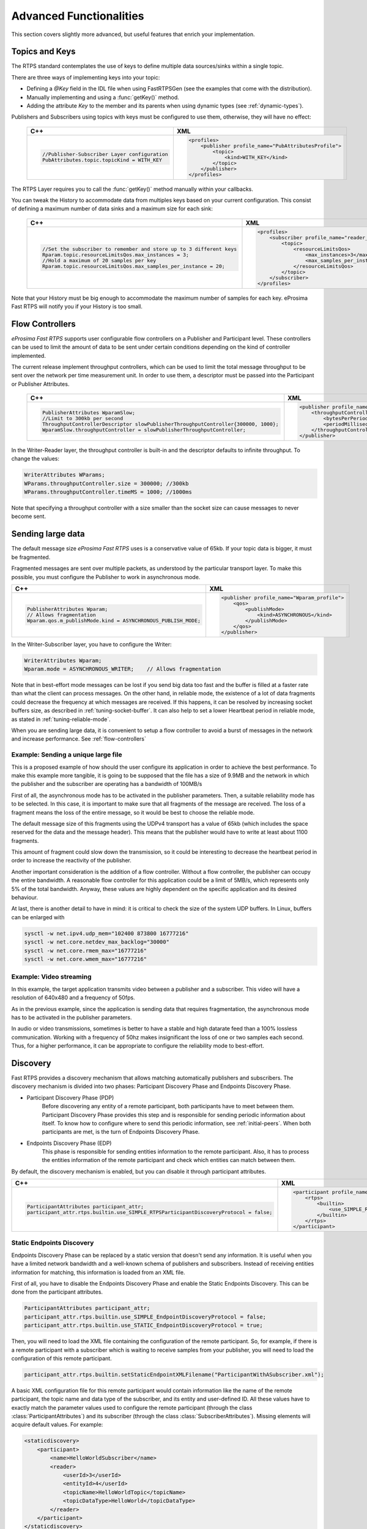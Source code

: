 Advanced Functionalities
========================


This section covers slightly more advanced, but useful features that enrich your implementation.


Topics and Keys
---------------

The RTPS standard contemplates the use of keys to define multiple data sources/sinks within a single topic.

There are three ways of implementing keys into your topic:

* Defining a `@Key` field in the IDL file when using FastRTPSGen (see the examples that come with the distribution).
* Manually implementing and using a :func:`getKey()` method.
* Adding the attribute `Key` to the member and its parents when using dynamic types (see :ref:`dynamic-types`).

Publishers and Subscribers using topics with keys must be configured to use them, otherwise, they will have no effect:

    +---------------------------------------------------------------------------------+--------------------------------------------------------------------+
    | C++                                                                             | XML                                                                |
    +=================================================================================+====================================================================+
    | .. code-block:: c++                                                             | .. code-block:: xml                                                |
    |                                                                                 |                                                                    |
    |     //Publisher-Subscriber Layer configuration                                  |     <profiles>                                                     |
    |     PubAttributes.topic.topicKind = WITH_KEY                                    |         <publisher profile_name="PubAttributesProfile">            |
    |                                                                                 |             <topic>                                                |
    |                                                                                 |                 <kind>WITH_KEY</kind>                              |
    |                                                                                 |             </topic>                                               |
    |                                                                                 |         </publisher>                                               |
    |                                                                                 |     </profiles>                                                    |
    +---------------------------------------------------------------------------------+--------------------------------------------------------------------+

The RTPS Layer requires you to call the :func:`getKey()` method manually within your callbacks.

You can tweak the History to accommodate data from multiples keys based on your current configuration. This consist of defining a maximum number of data sinks and a maximum size for each sink:

    +---------------------------------------------------------------------------------+---------------------------------------------------------------------------------+
    | C++                                                                             | XML                                                                             |
    +=================================================================================+=================================================================================+
    | .. code-block:: c++                                                             | .. code-block:: xml                                                             |
    |                                                                                 |                                                                                 |
    |     //Set the subscriber to remember and store up to 3 different keys           |     <profiles>                                                                  |
    |     Rparam.topic.resourceLimitsQos.max_instances = 3;                           |         <subscriber profile_name="reader_profile">                              |
    |     //Hold a maximum of 20 samples per key                                      |             <topic>                                                             |
    |     Rparam.topic.resourceLimitsQos.max_samples_per_instance = 20;               |                 <resourceLimitsQos>                                             |
    |                                                                                 |                     <max_instances>3</max_instances>                            |
    |                                                                                 |                     <max_samples_per_instance>20</max_samples_per_instance>     |
    |                                                                                 |                 </resourceLimitsQos>                                            |
    |                                                                                 |             </topic>                                                            |
    |                                                                                 |         </subscriber>                                                           |
    |                                                                                 |     </profiles>                                                                 |
    |                                                                                 |                                                                                 |
    +---------------------------------------------------------------------------------+---------------------------------------------------------------------------------+

Note that your History must be big enough to accommodate the maximum number of samples for each key. eProsima Fast RTPS will notify you if your History is too small.

.. _flow-controllers:

Flow Controllers
----------------

*eProsima Fast RTPS* supports user configurable flow controllers on a Publisher and Participant level. These
controllers can be used to limit the amount of data to be sent under certain conditions depending on the
kind of controller implemented.

The current release implement throughput controllers, which can be used to limit the total message throughput to be sent
over the network per time measurement unit. In order to use them, a descriptor must be passed into the Participant
or Publisher Attributes.

    +------------------------------------------------------------------------------------+---------------------------------------------------------------------------------+
    | C++                                                                                | XML                                                                             |
    +====================================================================================+=================================================================================+
    | .. code-block:: c++                                                                | .. code-block:: xml                                                             |
    |                                                                                    |                                                                                 |
    |     PublisherAttributes WparamSlow;                                                |     <publisher profile_name="WparamSlow_profile">                               |
    |     //Limit to 300kb per second                                                    |         <throughputController>                                                  |
    |     ThroughputControllerDescriptor slowPublisherThroughputController{300000, 1000};|             <bytesPerPeriod>300000</bytesPerPeriod>                             |
    |     WparamSlow.throughputController = slowPublisherThroughputController;           |             <periodMillisecs>1000</periodMillisecs>                             |
    |                                                                                    |         </throughputController>                                                 |
    |                                                                                    |     </publisher>                                                                |
    |                                                                                    |                                                                                 |
    +------------------------------------------------------------------------------------+---------------------------------------------------------------------------------+


In the Writer-Reader layer, the throughput controller is built-in and the descriptor defaults to infinite throughput.
To change the values:

.. code-block:: c++

    WriterAttributes WParams;
    WParams.throughputController.size = 300000; //300kb
    WParams.throughputController.timeMS = 1000; //1000ms

Note that specifying a throughput controller with a size smaller than the socket size can cause messages to never become sent.

Sending large data
------------------

The default message size *eProsima Fast RTPS* uses is a conservative value of 65kb.
If your topic data is bigger, it must be fragmented.

Fragmented messages are sent over multiple packets, as understood by the particular transport layer.
To make this possible, you must configure the Publisher to work in asynchronous mode.

+------------------------------------------------------------------------------------+---------------------------------------------------------------------------------+
| C++                                                                                | XML                                                                             |
+====================================================================================+=================================================================================+
| .. code-block:: c++                                                                | .. code-block:: xml                                                             |
|                                                                                    |                                                                                 |
|     PublisherAttributes Wparam;                                                    |     <publisher profile_name="Wparam_profile">                                   |
|     // Allows fragmentation                                                        |         <qos>                                                                   |
|     Wparam.qos.m_publishMode.kind = ASYNCHRONOUS_PUBLISH_MODE;                     |             <publishMode>                                                       |
|                                                                                    |                 <kind>ASYNCHRONOUS</kind>                                       |
|                                                                                    |             </publishMode>                                                      |
|                                                                                    |         </qos>                                                                  |
|                                                                                    |     </publisher>                                                                |
|                                                                                    |                                                                                 |
+------------------------------------------------------------------------------------+---------------------------------------------------------------------------------+

In the Writer-Subscriber layer, you have to configure the Writer:

.. code-block:: c++

    WriterAttributes Wparam;
    Wparam.mode = ASYNCHRONOUS_WRITER;    // Allows fragmentation

Note that in best-effort mode messages can be lost if you send big data too fast and the buffer is filled at a faster
rate than what the client can process messages.
On the other hand, in reliable mode, the existence of a lot of data fragments could decrease the frequency at which
messages are received.
If this happens, it can be resolved by increasing socket buffers size, as described in :ref:`tuning-socket-buffer`.
It can also help to set a lower Heartbeat period in reliable mode, as stated in :ref:`tuning-reliable-mode`.

When you are sending large data, it is convenient to setup a flow controller to avoid a burst of messages in the network
and increase performance.
See :ref:`flow-controllers`

Example: Sending a unique large file
^^^^^^^^^^^^^^^^^^^^^^^^^^^^^^^^^^^^

This is a proposed example of how should the user configure its application in order to achieve the best performance. To make this example more tangible, it is going to be supposed that the file has a size of 9.9MB and the network in which the publisher and the subscriber are operating has a bandwidth of 100MB/s

First of all, the asynchronous mode has to be activated in the publisher parameters. Then, a suitable reliability mode has to be selected. In this case, it is important to make sure that all fragments of the message are received. The loss of a fragment means the loss of the entire message, so it would be best to choose the reliable mode.

The default message size of this fragments using the UDPv4 transport has a value of 65kb (which includes the space
reserved for the data and the message header).
This means that the publisher would have to write at least about 1100 fragments.

This amount of fragment could slow down the transmission, so it could be interesting to decrease the heartbeat period in order to increase the reactivity of the publisher.

Another important consideration is the addition of a flow controller. Without a flow controller, the publisher can occupy the entire bandwidth. A reasonable flow controller for this application could be a limit of 5MB/s, which represents only 5% of the total bandwidth. Anyway, these values are highly dependent on the specific application and its desired behaviour.

At last, there is another detail to have in mind: it is critical to check the size of the system UDP buffers. In Linux, buffers can be enlarged with

.. code-block:: bash

    sysctl -w net.ipv4.udp_mem="102400 873800 16777216"
    sysctl -w net.core.netdev_max_backlog="30000"
    sysctl -w net.core.rmem_max="16777216"
    sysctl -w net.core.wmem_max="16777216"


Example: Video streaming
^^^^^^^^^^^^^^^^^^^^^^^^

In this example, the target application transmits video between a publisher and a subscriber. This video will have a resolution of 640x480 and a frequency of 50fps.

As in the previous example, since the application is sending data that requires fragmentation, the asynchronous mode has to be activated in the publisher parameters.

In audio or video transmissions, sometimes is better to have a stable and high datarate feed than a 100% lossless communication. Working with a frequency of 50hz makes insignificant the loss of one or two samples each second. Thus, for a higher performance, it can be appropriate to configure the reliability mode to best-effort.


.. _discovery:

Discovery
---------

Fast RTPS provides a discovery mechanism that allows matching automatically publishers and subscribers. The discovery mechanism is divided into two phases: Participant Discovery Phase and Endpoints Discovery Phase.

* Participant Discovery Phase (PDP)
    Before discovering any entity of a remote participant, both participants have to meet between them. Participant Discovery
    Phase provides this step and is responsible for sending periodic information about itself. To know how to configure where to send this periodic information, see :ref:`initial-peers`. When both participants are met, is the turn of Endpoints
    Discovery Phase.

* Endpoints Discovery Phase (EDP)
    This phase is responsible for sending entities information to the remote participant. Also, it has to process the
    entities information of the remote participant and check which entities can match between them.

By default, the discovery mechanism is enabled, but you can disable it through participant attributes.

+---------------------------------------------------------------------------------------+---------------------------------------------------------------------------------+
| C++                                                                                   | XML                                                                             |
+=======================================================================================+=================================================================================+
| .. code-block:: c++                                                                   | .. code-block:: xml                                                             |
|                                                                                       |                                                                                 |
|     ParticipantAttributes participant_attr;                                           |     <participant profile_name="participant_profile">                            |
|     participant_attr.rtps.builtin.use_SIMPLE_RTPSParticipantDiscoveryProtocol = false;|         <rtps>                                                                  |
|                                                                                       |             <builtin>                                                           |
|                                                                                       |                 <use_SIMPLE_RTPS_PDP>true</use_SIMPLE_RTPS_PDP>                 |
|                                                                                       |             </builtin>                                                          |
|                                                                                       |         </rtps>                                                                 |
|                                                                                       |     </participant>                                                              |
+---------------------------------------------------------------------------------------+---------------------------------------------------------------------------------+

Static Endpoints Discovery
^^^^^^^^^^^^^^^^^^^^^^^^^^

Endpoints Discovery Phase can be replaced by a static version that doesn't send any information. It is useful when
you have a limited network bandwidth and a well-known schema of publishers and subscribers. Instead of receiving entities
information for matching, this information is loaded from an XML file.

First of all, you have to disable the Endpoints Discovery Phase and enable the Static Endpoints Discovery. This can be done
from the participant attributes.

.. code-block:: c++

    ParticipantAttributes participant_attr;
    participant_attr.rtps.builtin.use_SIMPLE_EndpointDiscoveryProtocol = false;
    participant_attr.rtps.builtin.use_STATIC_EndpointDiscoveryProtocol = true;

Then, you will need to load the XML file containing the configuration of the remote participant. So, for example, if there
is a remote participant with a subscriber which is waiting to receive samples from your publisher, you will need to load
the configuration of this remote participant.

.. code-block:: c++

    participant_attr.rtps.builtin.setStaticEndpointXMLFilename("ParticipantWithASubscriber.xml");

A basic XML configuration file for this remote participant would contain information like the name of the remote participant, the topic name and
data type of the subscriber, and its entity and user-defined ID. All these values have to exactly match the parameter
values used to configure the remote participant (through the class :class:`ParticipantAttributes`) and its subscriber (through
the class :class:`SubscriberAttributes`). Missing elements will acquire default values. For example:

.. code-block:: xml

    <staticdiscovery>
        <participant>
            <name>HelloWorldSubscriber</name>
            <reader>
                <userId>3</userId>
                <entityId>4</userId>
                <topicName>HelloWorldTopic</topicName>
                <topicDataType>HelloWorld</topicDataType>
            </reader>
        </participant>
    </staticdiscovery>

The XML that configures the participant on the other side (in this case, a subscriber) could look like this:

.. code-block:: xml

    <staticdiscovery>
        <participant>
            <name>HelloWorldPublisher</name>
            <writer>
                <userId>1</userId>
                <entityId>2</userId>
                <topicName>HelloWorldTopic</topicName>
                <topicDataType>HelloWorld</topicDataType>
            </writer>
        </participant>
    </staticdiscovery>

You can find an example that uses `Static Endpoint Discovery <https://github.com/eProsima/Fast-RTPS/blob/master/examples/C%2B%2B/StaticHelloWorldExample>`_.

The full list of fields for readers and writers includes the following parameters:

* **userId**: numeric value.
* **entityID**: numeric value.
* **expectsInlineQos**: *true* or *false*. **(only valid for readers)**
* **topicName**: text value.
* **topicDataType**: text value.
* **topicKind**: *NO_KEY* or *WITH_KEY*.
* **reliabilityQos**: *BEST_EFFORT_RELIABILITY_QOS* or *RELIABLE_RELIABILITY_QOS*.
* **unicastLocator**
    - address: text value.
    - port: numeric value.
* **multicastLocator**
    - address: text value.
    - port: numeric value.
* **topic**
    - name: text value.
    - data type: text value.
    - kind: text value.
* **durabilityQos**: *VOLATILE_DURABILITY_QOS*, *TRANSIENT_LOCAL_DURABILITY_QOS* or *TRANSIENT_DURABILITY_QOS*.
* **ownershipQos**
    - kind: *SHARED_OWNERSHIP_QOS* or *EXCLUSIVE_OWNERSHIP_QOS*.
* **partitionQos**: text value.
* **livelinessQos**
    - kind: *AUTOMATIC_LIVELINESS_QOS*, *MANUAL_BY_PARTICIPANT_LIVELINESS_QOS* or *MANUAL_BY_TOPIC_LIVELINESS_QOS*.
    - leaseDuration_ms: numeric value.


Subscribing to Discovery Topics
-------------------------------

As specified in the :ref:`discovery` section, the Participant or RTPS Participant has a series of meta-data endpoints
for use during the discovery process.  It is possible to create a custom listener that listens
to the Endpoint Discovery Protocol meta-data. This allows you to create your own network analysis tools.

.. code-block:: c++

   /* Create Custom user ReaderListeners */
   CustomReaderListener *my_readerListenerSub = new(CustomReaderListener);
   CustomReaderListener *my_readerListenerPub = new(CustomReaderListener);
   /* Get access to the EDP endpoints */
   std::pair<StatefulReader*,StatefulReader*> EDPReaders = my_participant->getEDPReaders();
   /* Install the listeners for Subscribers and Publishers Discovery Data*/
   EDPReaders.first()->setListener(my_readerListenerSub);
   EDPReaders.second()->setListener(my_readerListenerPub);
   /* ... */
   /* Custom Reader Listener onNewCacheChangeAdded*/
   void onNewCacheChangeAdded(RTPSReader * reader, const CacheChange_t * const change)
   {
       (void)reader;
       if (change->kind == ALIVE) {
           WriterProxyData proxyData;

           CDRMessage_t tempMsg(0);
           tempMsg.wraps = true;
           tempMsg.msg_endian = change_in->serializedPayload.encapsulation == PL_CDR_BE ? BIGEND : LITTLEEND;
           tempMsg.length = change_in->serializedPayload.length;
           tempMsg.max_size = change_in->serializedPayload.max_size;
           tempMsg.buffer = change_in->serializedPayload.data;

           if (proxyData.readFromCDRMessage(&tempMsg)) {
               cout << proxyData.topicName();
               cout << proxyData.typeName();
           }
       }
    }

The callbacks defined in the ReaderListener you attach to the EDP will execute for each data message after
the built-in protocols have processed it.

Tuning
-------

Taking advantage of multicast
^^^^^^^^^^^^^^^^^^^^^^^^^^^^^

For topics with several subscribers, it is recommendable to configure them to use multicast instead of unicast.
By doing so, only one network package will be sent for each sample.
This will improve both CPU and network usage. Multicast configuration is explained in :ref:`multicast-locators`.

.. _tuning-socket-buffer:

Increasing socket buffers size
^^^^^^^^^^^^^^^^^^^^^^^^^^^^^^

In high rate scenarios or large data scenarios, the bottleneck could be the size of the socket buffers.
Network packages could be dropped because there is no space in the socket buffer.
Using Reliable :ref:`reliability` *Fast RTPS* will try to recover lost samples, but with the penalty of retransmission.
Using Best-Effort :ref:`reliability` samples will be definitely lost.

By default *eProsima Fast RTPS* creates socket buffers with the system default size, but you can modify it.
``sendSocketBufferSize`` attribute helps to increase the socket buffer used to send data.
``listenSocketBufferSize`` attribute helps to increase the socket buffer used to read data.

   +-----------------------------------------------------+---------------------------------------------------------------------+
   | C++                                                 | XML                                                                 |
   +=====================================================+=====================================================================+
   | .. code-block:: c++                                 | .. code-block:: xml                                                 |
   |                                                     |                                                                     |
   |    part_attr.rtps.sendSocketBufferSize = 1048576;   |    <profiles>                                                       |
   |    part_attr.rtps.listenSocketBufferSize = 4194304; |       <participant profile_name="participant_xml_profile">          |
   |                                                     |          <rtps>                                                     |
   |                                                     |            <sendSocketBufferSize>1048576</sendSocketBufferSize>     |
   |                                                     |            <listenSocketBufferSize>4194304</listenSocketBufferSize> |
   |                                                     |          </rtps>                                                    |
   |                                                     |       </participant>                                                |
   |                                                     |    </profiles>                                                      |
   +-----------------------------------------------------+---------------------------------------------------------------------+

Finding out system maximum values
"""""""""""""""""""""""""""""""""

Linux operating system sets a maximum value for socket buffer sizes.
When you set in *Fast RTPS* a socket buffer size, your value cannot exceed the maximum value of the system.

To get these values you can use the command ``sysctl``.
Maximum buffer size value of socket buffers used to send data could be retrieved using this command:

.. code-block:: bash

   $> sudo sysctl -a | grep net.core.wmem_max
   net.core.wmem_max = 1048576

For socket buffers used to receive data the command is:

.. code-block:: bash

   $> sudo sysctl -a | grep net.core.rmem_max
   net.core.rmem_max = 4194304

If these default maximum values are not enough for you, you can also increase them.

.. code-block:: bash

    $> echo 'net.core.wmem_max=12582912' >> /etc/sysctl.conf
    $> echo 'net.core.rmem_max=12582912' >> /etc/sysctl.conf

.. _tuning-reliable-mode:

Tuning Reliable mode
^^^^^^^^^^^^^^^^^^^^^

RTPS protocol can maintain reliable communication using special messages (Heartbeat and Ack/Nack messages).
RTPS protocol can detect which samples are lost and re-sent them again.

You can modify the frequency these special submessages are exchanged by specifying a custom heartbeat period.
The heartbeat period in the Publisher-Subscriber level is configured as part of the :class:`ParticipantAttributes`:

.. code-block:: c++

    PublisherAttributes pubAttr;
    pubAttr.times.heartbeatPeriod.seconds = 0;
    pubAttr.times.heartbeatPeriod.fraction = 4294967 * 500; //500 ms

In the Writer-Reader layer, this belongs to the :class:`WriterAttributes`:

.. code-block:: c++

    WriterAttributes Wattr;
    Wattr.times.heartbeatPeriod.seconds = 0;
    Wattr.times.heartbeatPeriod.fraction = 4294967 * 500; //500 ms

A smaller heartbeat period increases the number of overhead messages in the network,
but speeds up the system response when a piece of data is lost.

Non-strict reliability
""""""""""""""""""""""

Using a strict reliability, configuring :ref:`history-qos` kind as ``KEEP_ALL``, determinates all samples have to be
received by all subscribers.
This implicates a performance decrease in case a lot of samples are dropped.
If you don't need this strictness, use a non-strict reliability, i.e. configure :ref:`history-qos` kind as ``KEEP_LAST``.

Slow down sample rate
^^^^^^^^^^^^^^^^^^^^^

Sometimes publishers could send data in a too high rate for subscribers.
This can end dropping samples.
To avoid this you can slow down the rate using :ref:`flow-controllers`.

Whitelist Interfaces
-------------------------------------

There could be situations where you want to block some network interfaces to avoid connections or sending data through them.
This can be managed using the field *interface whitelist* in the transport descriptors,
and with them, you can set the interfaces you want to use to send or receive packets.
The values on this list should match the IPs of your machine in that networks.
For example:

   +-------------------------------------------------------------+---------------------------------------------------------------------+
   | C++                                                         | XML                                                                 |
   +=============================================================+=====================================================================+
   | .. code-block:: c++                                         | .. code-block:: xml                                                 |
   |                                                             |                                                                     |
   |    UDPv4TransportDescriptor descriptor;                     |    <profiles>                                                       |
   |    descriptor.interfaceWhiteList.emplace_back("127.0.0.1"); |       <transport_descriptors>                                       |
   |                                                             |         <transport_descriptor>                                      |
   |                                                             |           <interfaceWhiteList>                                      |
   |                                                             |             <address>127.0.0.1</address>                            |
   |                                                             |           </interfaceWhiteList>                                     |
   |                                                             |          </transport_descriptor>                                    |
   |                                                             |       </transport_descriptors>                                      |
   |                                                             |    </profiles>                                                      |
   +-------------------------------------------------------------+---------------------------------------------------------------------+

Additional Quality of Service options
-------------------------------------

As a user, you can implement your own quality of service (QoS) restrictions in your application. *eProsima Fast RTPS*
comes bundled with a set of examples of how to implement common client-wise QoS settings:

* Deadline: Rise an alarm when the frequency of message arrival for a topic falls below a certain threshold.
* Ownership Strength: When multiple data sources come online, filter duplicates by focusing on the higher priority sources.
* Filtering: Filter incoming messages based on content, time, or both.

These examples come with their own `Readme.txt` that explains how the implementations work.


This marks the end of this document. We recommend you to take a look at the Doxygen API reference and
the embedded examples that come with the distribution. If you need more help, send us an email to `support@eprosima.com`.
